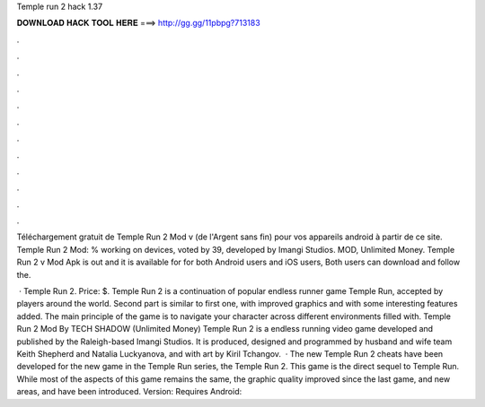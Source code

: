 Temple run 2 hack 1.37



𝐃𝐎𝐖𝐍𝐋𝐎𝐀𝐃 𝐇𝐀𝐂𝐊 𝐓𝐎𝐎𝐋 𝐇𝐄𝐑𝐄 ===> http://gg.gg/11pbpg?713183



.



.



.



.



.



.



.



.



.



.



.



.

Téléchargement gratuit de Temple Run 2 Mod v (de l'Argent sans fin) pour vos appareils android à partir de ce site. Temple Run 2 Mod: % working on devices, voted by 39, developed by Imangi Studios. MOD, Unlimited Money. Temple Run 2 v Mod Apk is out and it is available for for both Android users and iOS users, Both users can download and follow the.

 · Temple Run 2. Price: $. Temple Run 2 is a continuation of popular endless runner game Temple Run, accepted by players around the world. Second part is similar to first one, with improved graphics and with some interesting features added. The main principle of the game is to navigate your character across different environments filled with. Temple Run 2 Mod By TECH SHADOW (Unlimited Money) Temple Run 2 is a endless running video game developed and published by the Raleigh-based Imangi Studios. It is produced, designed and programmed by husband and wife team Keith Shepherd and Natalia Luckyanova, and with art by Kiril Tchangov.  · The new Temple Run 2 cheats have been developed for the new game in the Temple Run series, the Temple Run 2. This game is the direct sequel to Temple Run. While most of the aspects of this game remains the same, the graphic quality improved since the last game, and new areas, and have been introduced. Version: Requires Android: 
